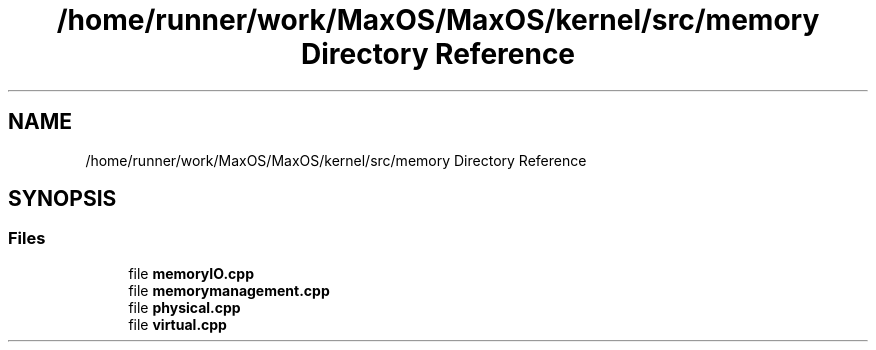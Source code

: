.TH "/home/runner/work/MaxOS/MaxOS/kernel/src/memory Directory Reference" 3 "Sat Mar 29 2025" "Version 0.1" "Max OS" \" -*- nroff -*-
.ad l
.nh
.SH NAME
/home/runner/work/MaxOS/MaxOS/kernel/src/memory Directory Reference
.SH SYNOPSIS
.br
.PP
.SS "Files"

.in +1c
.ti -1c
.RI "file \fBmemoryIO\&.cpp\fP"
.br
.ti -1c
.RI "file \fBmemorymanagement\&.cpp\fP"
.br
.ti -1c
.RI "file \fBphysical\&.cpp\fP"
.br
.ti -1c
.RI "file \fBvirtual\&.cpp\fP"
.br
.in -1c
